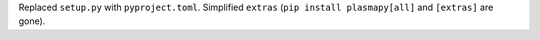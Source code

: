 Replaced ``setup.py`` with ``pyproject.toml``. Simplified ``extras`` (``pip install plasmapy[all]`` and ``[extras]`` are gone).
